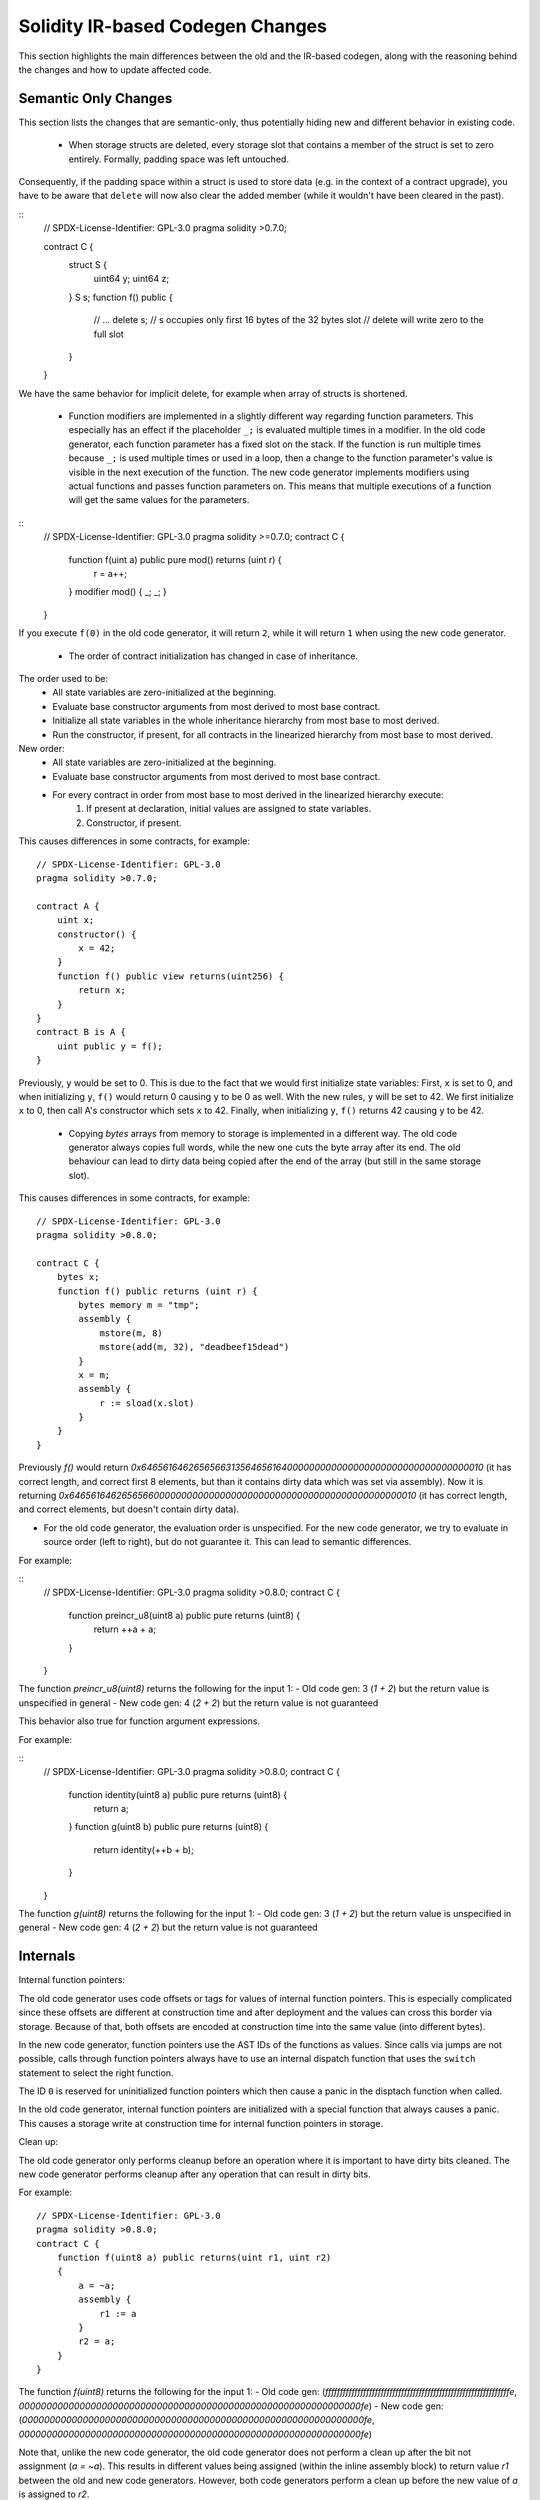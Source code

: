 ********************************
Solidity IR-based Codegen Changes
********************************

This section highlights the main differences between the old and the IR-based codegen,
along with the reasoning behind the changes and how to update affected code.

Semantic Only Changes
=====================

This section lists the changes that are semantic-only, thus potentially
hiding new and different behavior in existing code.

 * When storage structs are deleted, every storage slot that contains a member of the struct is set to zero entirely. Formally, padding space was left untouched.
Consequently, if the padding space within a struct is used to store data (e.g. in the context of a contract upgrade), you have to be aware that ``delete`` will now also clear the added member (while it wouldn't have been cleared in the past).

::
    // SPDX-License-Identifier: GPL-3.0
    pragma solidity >0.7.0;

    contract C {
        struct S {
            uint64 y;
            uint64 z;
        }
        S s;
        function f() public {
            // ...
            delete s;
            // s occupies only first 16 bytes of the 32 bytes slot
            // delete will write zero to the full slot
        }
    }

We have the same behavior for implicit delete, for example when array of structs is shortened.

 * Function modifiers are implemented in a slightly different way regarding function parameters.
   This especially has an effect if the placeholder ``_;`` is evaluated multiple times in a modifier.
   In the old code generator, each function parameter has a fixed slot on the stack. If the function
   is run multiple times because ``_;`` is used multiple times or used in a loop, then a change to the
   function parameter's value is visible in the next execution of the function.
   The new code generator implements modifiers using actual functions and passes function parameters on.
   This means that multiple executions of a function will get the same values for the parameters.

::
    // SPDX-License-Identifier: GPL-3.0
    pragma solidity >=0.7.0;
    contract C {
        function f(uint a) public pure mod() returns (uint r) {
            r = a++;
        }
        modifier mod() { _; _; }
    }

If you execute ``f(0)`` in the old code generator, it will return ``2``, while
it will return ``1`` when using the new code generator.

 * The order of contract initialization has changed in case of inheritance.

The order used to be:
 - All state variables are zero-initialized at the beginning.
 - Evaluate base constructor arguments from most derived to most base contract.
 - Initialize all state variables in the whole inheritance hierarchy from most base to most derived.
 - Run the constructor, if present, for all contracts in the linearized hierarchy from most base to most derived.

New order:
 - All state variables are zero-initialized at the beginning.
 - Evaluate base constructor arguments from most derived to most base contract.
 - For every contract in order from most base to most derived in the linearized hierarchy execute:
     1. If present at declaration, initial values are assigned to state variables.
     2. Constructor, if present.

This causes differences in some contracts, for example:
::
    // SPDX-License-Identifier: GPL-3.0
    pragma solidity >0.7.0;

    contract A {
        uint x;
        constructor() {
            x = 42;
        }
        function f() public view returns(uint256) {
            return x;
        }
    }
    contract B is A {
        uint public y = f();
    }

Previously, ``y`` would be set to 0. This is due to the fact that we would first initialize state variables: First, ``x`` is set to 0, and when initializing ``y``, ``f()`` would return 0 causing ``y`` to be 0 as well.
With the new rules, ``y`` will be set to 42. We first initialize ``x`` to 0, then call A's constructor which sets ``x`` to 42. Finally, when initializing ``y``, ``f()`` returns 42 causing ``y`` to be 42.

 * Copying `bytes` arrays from memory to storage is implemented in a different way. The old code generator always copies full words, while the new one cuts the byte array after its end. The old behaviour can lead to dirty data being copied after the end of the array (but still in the same storage slot).
This causes differences in some contracts, for example:
::
     // SPDX-License-Identifier: GPL-3.0
     pragma solidity >0.8.0;

     contract C {
         bytes x;
         function f() public returns (uint r) {
             bytes memory m = "tmp";
             assembly {
                 mstore(m, 8)
                 mstore(add(m, 32), "deadbeef15dead")
             }
             x = m;
             assembly {
                 r := sload(x.slot)
             }
         }
     }

Previously `f()` would return `0x6465616462656566313564656164000000000000000000000000000000000010` (it has correct length, and correct first 8 elements, but than it contains dirty data which was set via assembly).
Now it is returning `0x6465616462656566000000000000000000000000000000000000000000000010` (it has correct length, and correct elements, but doesn't contain dirty data).


* For the old code generator, the evaluation order is unspecified. For the new code generator, we try to evaluate in source order (left to right), but do not guarantee it. This can lead to semantic differences.

For example:

::
     // SPDX-License-Identifier: GPL-3.0
     pragma solidity >0.8.0;
     contract C {
         function preincr_u8(uint8 a) public pure returns (uint8) {
             return ++a + a;
         }
     }

The function `preincr_u8(uint8)` returns the following for the input 1:
- Old code gen: 3 (`1 + 2`) but the return value is unspecified in general
- New code gen: 4 (`2 + 2`) but the return value is not guaranteed

This behavior also true for function argument expressions.

For example:

::
     // SPDX-License-Identifier: GPL-3.0
     pragma solidity >0.8.0;
     contract C {
         function identity(uint8 a) public pure returns (uint8) {
             return a;
         }
         function g(uint8 b) public pure returns (uint8) {
             return identity(++b + b);
         }
     }

The function `g(uint8)` returns the following for the input 1:
- Old code gen: 3 (`1 + 2`) but the return value is unspecified in general
- New code gen: 4 (`2 + 2`) but the return value is not guaranteed


Internals
=========

Internal function pointers:

The old code generator uses code offsets or tags for values of internal function pointers. This is especially complicated since
these offsets are different at construction time and after deployment and the values can cross this border via storage.
Because of that, both offsets are encoded at construction time into the same value (into different bytes).

In the new code generator, function pointers use the AST IDs of the functions as values. Since calls via jumps are not possible,
calls through function pointers always have to use an internal dispatch function that uses the ``switch`` statement to select
the right function.

The ID ``0`` is reserved for uninitialized function pointers which then cause a panic in the disptach function when called.

In the old code generator, internal function pointers are initialized with a special function that always causes a panic.
This causes a storage write at construction time for internal function pointers in storage.

Clean up:

The old code generator only performs cleanup before an operation where it is important to have dirty bits cleaned.
The new code generator performs cleanup after any operation that can result in dirty bits.

For example:
::
     // SPDX-License-Identifier: GPL-3.0
     pragma solidity >0.8.0;
     contract C {
         function f(uint8 a) public returns(uint r1, uint r2)
         {
             a = ~a;
             assembly {
                 r1 := a
             }
             r2 = a;
         }
     }

The function `f(uint8)` returns the following for the input 1:
- Old code gen: (`fffffffffffffffffffffffffffffffffffffffffffffffffffffffffffffffe`, `00000000000000000000000000000000000000000000000000000000000000fe`)
- New code gen: (`00000000000000000000000000000000000000000000000000000000000000fe`, `00000000000000000000000000000000000000000000000000000000000000fe`)

Note that, unlike the new code generator, the old code generator does not perform a clean up after the bit not assignment (`a = ~a`).
This results in different values being assigned (within the inline assembly block) to return value `r1` between the old and new code generators.
However, both code generators perform a clean up before the new value of `a` is assigned to `r2`.
